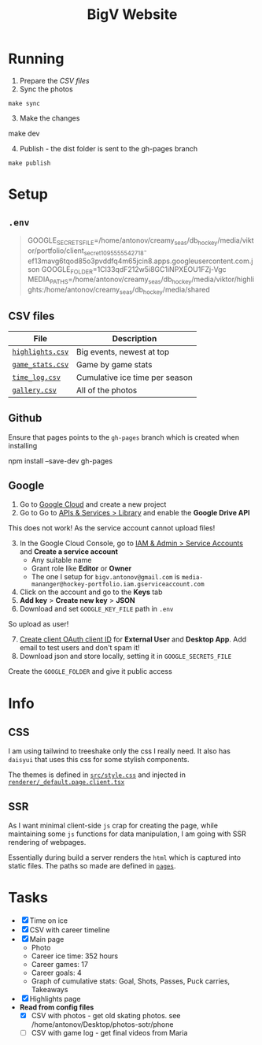 #+title: BigV Website

* Running
1. Prepare the [[*CSV files][CSV files]]
2. Sync the photos
#+begin_src shell
make sync
#+end_src

3. [@3] Make the changes
#+begin_shell
make dev
#+end_shell

4. [@4] Publish - the dist folder is sent to the gh-pages branch
#+begin_src shell
make publish
#+end_src

* Setup
** =.env=
#+begin_quote
GOOGLE_SECRETS_FILE=/home/antonov/creamy_seas/db_hockey/media/viktor/portfolio/client_secret_1095555542718-ef13mavg6tqod85o3pvddfq4m65jcin8.apps.googleusercontent.com.json
GOOGLE_FOLDER=1Cl33qdF212w5i8GC1iNPXEOU1FZj-Vgc
MEDIA_PATHS=/home/antonov/creamy_seas/db_hockey/media/viktor/highlights:/home/antonov/creamy_seas/db_hockey/media/shared
#+end_quote

** CSV files
| *File*           | *Description*                  |
|------------------+--------------------------------|
| [[file:public/data/highlights.csv][=highlights.csv=]] | Big events, newest at top      |
| [[file:public/data/game_stats.csv][=game_stats.csv=]] | Game by game stats             |
| [[file:public/data/time_log.csv][=time_log.csv=]]   | Cumulative ice time per season |
| [[file:public/data/gallery.csv][=gallery.csv=]]    | All of the photos              |

** Github
Ensure that pages points to the =gh-pages= branch which is created when installing
#+begin_shell
npm install --save-dev gh-pages
#+end_shell

** Google
1. Go to [[https://console.cloud.google.com/][Google Cloud]] and create a new project
2. Go to Go to [[https://console.cloud.google.com/apis/dashboard?authuser=6&inv=1&invt=Ab2i1A&project=hockey-portfolio][APIs & Services > Library]] and enable the *Google Drive API*

This does not work! As the service account cannot upload files!
3. [@3] In the Google Cloud Console, go to [[https://console.cloud.google.com/iam-admin/serviceaccounts?referrer=search&authuser=6&inv=1&invt=Ab2i1A&project=hockey-portfolio][IAM & Admin > Service Accounts]] and *Create a service account*
   - Any suitable name
   - Grant role like *Editor* or *Owner*
   - The one I setup for =bigv.antonov@gmail.com= is =media-mananger@hockey-portfolio.iam.gserviceaccount.com=
4. Click on the account and go to the *Keys* tab
5. *Add key* > *Create new key* > *JSON*
6. Download and set =GOOGLE_KEY_FILE= path in =.env=

So upload as user!
7. [@7] [[https://console.cloud.google.com/auth/clients/create?previousPage=%2Fapis%2Fcredentials%3Fauthuser%3D6%26inv%3D1%26invt%3DAb2rWA%26project%3Dhockey-portfolio&authuser=6&inv=1&invt=Ab2rWA&project=hockey-portfolio][Create client OAuth client ID]] for *External User* and *Desktop App*. Add email to test users and don't spam it!
8. Download json and store locally, setting it in =GOOGLE_SECRETS_FILE=

Create the =GOOGLE_FOLDER= and give it public access


* Info
** CSS
I am using tailwind to treeshake only the css I really need. It also has =daisyui= that uses this css for some stylish components.

The themes is defined in [[file:src/style.css][=src/style.css=]] and injected in [[file:renderer/_default.page.client.tsx][=renderer/_default.page.client.tsx=]]

** SSR
As I want minimal client-side =js= crap for creating the page, while maintaining some =js= functions for data manipulation, I am going with SSR rendering of webpages.

Essentially during build a server renders the =html= which is captured into static files. The paths so made are defined in [[file:pages/][=pages=]].

* Tasks
- [X] Time on ice
- [X] CSV with career timeline
- [X] Main page
  - Photo
  - Career ice time: 352 hours
  - Career games: 17
  - Career goals: 4
  - Graph of cumulative stats: Goal, Shots, Passes, Puck carries, Takeaways
- [X] Highlights page
- *Read from config files*
  - [X] CSV with photos - get old skating photos. see /home/antonov/Desktop/photos-sotr/phone
  - [ ] CSV with game log - get final videos from Maria

